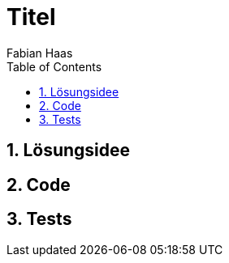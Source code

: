 ﻿= Titel
:author: Fabian Haas
:listing-caption: Listing
:source-highlighter: rouge
:src: ..
:img: ./img
:toc:
:numbered:
:toclevels: 3
:rouge-style: github
:pdf-themesdir: ../theme
:pdf-theme: basic
:pdf-fontsdir: ../fonts

== Lösungsidee

== Code

== Tests
